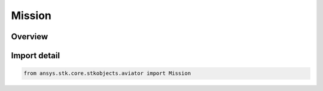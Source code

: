 Mission
=======

.. py:class:: ansys.stk.core.stkobjects.aviator.Mission

   Bases: py:obj:`~ansys.stk.core.stkobjects.aviator.IMission`

   Class defining the Aviator mission.

.. py:currentmodule:: Mission

Overview
--------


Import detail
-------------

.. code-block:: python

    from ansys.stk.core.stkobjects.aviator import Mission



